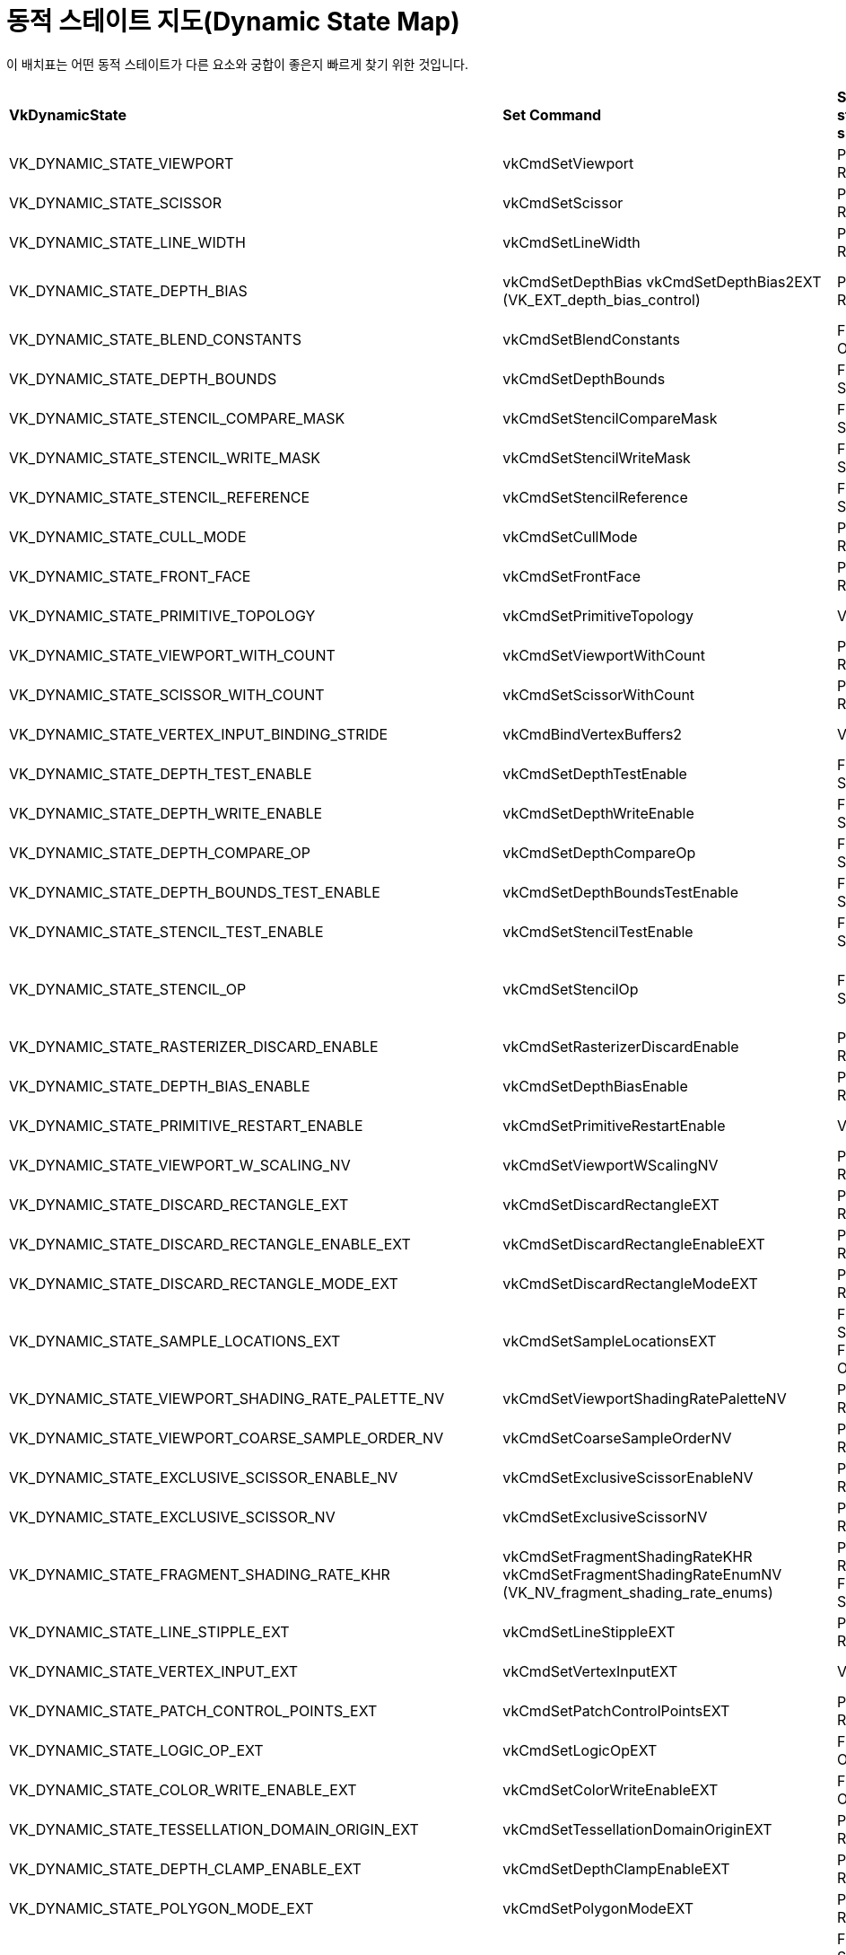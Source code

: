 // Copyright 2022 The Khronos Group, Inc.
// SPDX-License-Identifier: CC-BY-4.0

ifndef::chapters[:chapters:]

[[dynamic-state-map]]
= 동적 스테이트 지도(Dynamic State Map)

이 배치표는 어떤 동적 스테이트가 다른 요소와 궁합이 좋은지 빠르게 찾기 위한 것입니다.

[%autowidth.stretch]
|====
| *VkDynamicState*  | *Set Command* | *Shader state subsets* | *Ignored* | *Extension*
| VK_DYNAMIC_STATE_VIEWPORT
            | vkCmdSetViewport
                        | Pre-Rasterization
                                    | VkPipelineViewportStateCreateInfo::pViewports
                                                |
| VK_DYNAMIC_STATE_SCISSOR
            | vkCmdSetScissor
                        | Pre-Rasterization
                                    | VkPipelineViewportStateCreateInfo::pScissors
                                                |
| VK_DYNAMIC_STATE_LINE_WIDTH
            | vkCmdSetLineWidth
                        | Pre-Rasterization
                                    | VkPipelineRasterizationStateCreateInfo::lineWidth
                                                |
| VK_DYNAMIC_STATE_DEPTH_BIAS
            | vkCmdSetDepthBias
              vkCmdSetDepthBias2EXT (VK_EXT_depth_bias_control)
                        | Pre-Rasterization
                                    | VkPipelineRasterizationStateCreateInfo::depthBiasConstantFactor
                                      VkPipelineRasterizationStateCreateInfo::depthBiasClamp
                                      VkPipelineRasterizationStateCreateInfo::depthBiasSlopeFactor
                                                |
| VK_DYNAMIC_STATE_BLEND_CONSTANTS
            | vkCmdSetBlendConstants
                        | Fragment Output
                                    | VkPipelineColorBlendStateCreateInfo::blendConstants
                                                |
| VK_DYNAMIC_STATE_DEPTH_BOUNDS
            | vkCmdSetDepthBounds
                        | Fragment Shader
                                    | VkPipelineDepthStencilStateCreateInfo::minDepthBounds
                                      VkPipelineDepthStencilStateCreateInfo::maxDepthBounds
                                                |
| VK_DYNAMIC_STATE_STENCIL_COMPARE_MASK
            | vkCmdSetStencilCompareMask
                        | Fragment Shader
                                    | VkStencilOpState::compareMask
                                                |
| VK_DYNAMIC_STATE_STENCIL_WRITE_MASK
            | vkCmdSetStencilWriteMask
                        | Fragment Shader
                                    | VkPipelineDepthStencilStateCreateInfo::front
                                      VkPipelineDepthStencilStateCreateInfo::back
                                                |
| VK_DYNAMIC_STATE_STENCIL_REFERENCE
            | vkCmdSetStencilReference
                        | Fragment Shader
                                    | VkPipelineDepthStencilStateCreateInfo::reference
                                                |
| VK_DYNAMIC_STATE_CULL_MODE
            | vkCmdSetCullMode
                        | Pre-Rasterization
                                    | VkPipelineRasterizationStateCreateInfo::cullMode
                                                | VK_EXT_extended_dynamic_state
                                                  VK_EXT_shader_object
| VK_DYNAMIC_STATE_FRONT_FACE
            | vkCmdSetFrontFace
                        | Pre-Rasterization
                                    | VkPipelineRasterizationStateCreateInfo::frontFace
                                                | VK_EXT_extended_dynamic_state
                                                  VK_EXT_shader_object
| VK_DYNAMIC_STATE_PRIMITIVE_TOPOLOGY
            | vkCmdSetPrimitiveTopology
                        | Vertex Input
                                    | VkPipelineInputAssemblyStateCreateInfo::topology
                                                | VK_EXT_extended_dynamic_state
                                                  VK_EXT_shader_object
| VK_DYNAMIC_STATE_VIEWPORT_WITH_COUNT
            | vkCmdSetViewportWithCount
                        | Pre-Rasterization
                                    | VkPipelineViewportStateCreateInfo::viewportCount
                                      VkPipelineViewportStateCreateInfo::pViewports
                                                | VK_EXT_extended_dynamic_state
                                                  VK_EXT_shader_object
| VK_DYNAMIC_STATE_SCISSOR_WITH_COUNT
            | vkCmdSetScissorWithCount
                        | Pre-Rasterization
                                    | VkPipelineViewportStateCreateInfo::scissorCount
                                      VkPipelineViewportStateCreateInfo::pScissors
                                                | VK_EXT_extended_dynamic_state
                                                  VK_EXT_shader_object
| VK_DYNAMIC_STATE_VERTEX_INPUT_BINDING_STRIDE
            | vkCmdBindVertexBuffers2
                        | Vertex Input
                                    | VkVertexInputBindingDescription::stride
                                                | VK_EXT_extended_dynamic_state
                                                  VK_EXT_shader_object
| VK_DYNAMIC_STATE_DEPTH_TEST_ENABLE
            | vkCmdSetDepthTestEnable
                        | Fragment Shader
                                    | VkPipelineDepthStencilStateCreateInfo::depthTestEnable
                                                | VK_EXT_extended_dynamic_state
                                                  VK_EXT_shader_object
| VK_DYNAMIC_STATE_DEPTH_WRITE_ENABLE
            | vkCmdSetDepthWriteEnable
                        | Fragment Shader
                                    | VkPipelineDepthStencilStateCreateInfo::depthWriteEnable
                                                | VK_EXT_extended_dynamic_state
                                                  VK_EXT_shader_object
| VK_DYNAMIC_STATE_DEPTH_COMPARE_OP
            | vkCmdSetDepthCompareOp
                        | Fragment Shader
                                    | VkPipelineDepthStencilStateCreateInfo::depthCompareOp
                                                | VK_EXT_extended_dynamic_state
                                                  VK_EXT_shader_object
| VK_DYNAMIC_STATE_DEPTH_BOUNDS_TEST_ENABLE
            | vkCmdSetDepthBoundsTestEnable
                        | Fragment Shader
                                    | VkPipelineDepthStencilStateCreateInfo::depthBoundsTestEnable
                                                | VK_EXT_extended_dynamic_state
                                                  VK_EXT_shader_object
| VK_DYNAMIC_STATE_STENCIL_TEST_ENABLE
            | vkCmdSetStencilTestEnable
                        | Fragment Shader
                                    | VkPipelineDepthStencilStateCreateInfo::stencilTestEnable
                                                | VK_EXT_extended_dynamic_state
                                                  VK_EXT_shader_object
| VK_DYNAMIC_STATE_STENCIL_OP
            | vkCmdSetStencilOp
                        | Fragment Shader
                                    | VkPipelineDepthStencilStateCreateInfo::failOp
                                      VkPipelineDepthStencilStateCreateInfo::passOp
                                      VkPipelineDepthStencilStateCreateInfo::depthFailOp
                                      VkPipelineDepthStencilStateCreateInfo::compareOp
                                                | VK_EXT_extended_dynamic_state
                                                  VK_EXT_shader_object
| VK_DYNAMIC_STATE_RASTERIZER_DISCARD_ENABLE
            | vkCmdSetRasterizerDiscardEnable
                        | Pre-Rasterization
                                    | VkPipelineRasterizationStateCreateInfo::rasterizerDiscardEnable
                                                | VK_EXT_extended_dynamic_state2
                                                  VK_EXT_shader_object
| VK_DYNAMIC_STATE_DEPTH_BIAS_ENABLE
            | vkCmdSetDepthBiasEnable
                        | Pre-Rasterization
                                    | VkPipelineRasterizationStateCreateInfo::depthBiasEnable
                                                | VK_EXT_extended_dynamic_state2
                                                  VK_EXT_shader_object
| VK_DYNAMIC_STATE_PRIMITIVE_RESTART_ENABLE
            | vkCmdSetPrimitiveRestartEnable
                        | Vertex Input
                                    | VkPipelineInputAssemblyStateCreateInfo::primitiveRestartEnable
                                                | VK_EXT_extended_dynamic_state2
                                                  VK_EXT_shader_object
| VK_DYNAMIC_STATE_VIEWPORT_W_SCALING_NV
            | vkCmdSetViewportWScalingNV
                        | Pre-Rasterization
                                    | VkPipelineViewportWScalingStateCreateInfoNV::pViewportWScalings
                                                | VK_NV_clip_space_w_scaling
| VK_DYNAMIC_STATE_DISCARD_RECTANGLE_EXT
            | vkCmdSetDiscardRectangleEXT
                        | Pre-Rasterization
                                    | VkPipelineDiscardRectangleStateCreateInfoEXT::pDiscardRectangles
                                                | VK_EXT_discard_rectangles
| VK_DYNAMIC_STATE_DISCARD_RECTANGLE_ENABLE_EXT
            | vkCmdSetDiscardRectangleEnableEXT
                        | Pre-Rasterization
                                    | VkPipelineDiscardRectangleStateCreateInfoEXT::discardRectangleCount
                                                | VK_EXT_discard_rectangles
| VK_DYNAMIC_STATE_DISCARD_RECTANGLE_MODE_EXT
            | vkCmdSetDiscardRectangleModeEXT
                        | Pre-Rasterization
                                    | VkPipelineDiscardRectangleStateCreateInfoEXT::discardRectangleMode
                                                | VK_EXT_discard_rectangles
| VK_DYNAMIC_STATE_SAMPLE_LOCATIONS_EXT
            | vkCmdSetSampleLocationsEXT
                        | Fragement Shader
                          Fragment Output
                                    | VkPipelineSampleLocationsStateCreateInfoEXT::sampleLocationsInfo
                                                | VK_EXT_sample_locations
| VK_DYNAMIC_STATE_VIEWPORT_SHADING_RATE_PALETTE_NV
            | vkCmdSetViewportShadingRatePaletteNV
                        | Pre-Rasterization
                                    | VkPipelineViewportShadingRateImageStateCreateInfoNV::pShadingRatePalettes
                                                | VK_NV_shading_rate_image
| VK_DYNAMIC_STATE_VIEWPORT_COARSE_SAMPLE_ORDER_NV
            | vkCmdSetCoarseSampleOrderNV
                        | Pre-Rasterization
                                    | VkPipelineViewportCoarseSampleOrderStateCreateInfoNV
                                                | VK_NV_shading_rate_image
| VK_DYNAMIC_STATE_EXCLUSIVE_SCISSOR_ENABLE_NV
            | vkCmdSetExclusiveScissorEnableNV
                        | Pre-Rasterization
                                    | VkPipelineViewportExclusiveScissorStateCreateInfoNV::exclusiveScissorCount
                                                | VK_NV_scissor_exclusive
| VK_DYNAMIC_STATE_EXCLUSIVE_SCISSOR_NV
            | vkCmdSetExclusiveScissorNV
                        | Pre-Rasterization
                                    | VkPipelineViewportExclusiveScissorStateCreateInfoNV::pExclusiveScissors
                                                | VK_NV_scissor_exclusive
| VK_DYNAMIC_STATE_FRAGMENT_SHADING_RATE_KHR
            | vkCmdSetFragmentShadingRateKHR
              vkCmdSetFragmentShadingRateEnumNV (VK_NV_fragment_shading_rate_enums)
                        | Pre-Rasterization
                          Fragment Shader
                                    | VkPipelineFragmentShadingRateStateCreateInfoKHR
                                                | VK_KHR_fragment_shading_rate
| VK_DYNAMIC_STATE_LINE_STIPPLE_EXT
            | vkCmdSetLineStippleEXT
                        | Pre-Rasterization
                                    | VkPipelineRasterizationLineStateCreateInfoEXT::lineStippleFactor
                                      VkPipelineRasterizationLineStateCreateInfoEXT::lineStipplePattern
                                                | VK_EXT_line_rasterization
| VK_DYNAMIC_STATE_VERTEX_INPUT_EXT
            | vkCmdSetVertexInputEXT
                        | Vertex Input
                                    | VkPipelineVertexInputStateCreateInfo
                                                | VK_EXT_vertex_input_dynamic_state
                                                  VK_EXT_shader_object
| VK_DYNAMIC_STATE_PATCH_CONTROL_POINTS_EXT
            | vkCmdSetPatchControlPointsEXT
                        | Pre-Rasterization
                                    | VkPipelineTessellationStateCreateInfo::patchControlPoints
                                                | VK_EXT_extended_dynamic_state2
                                                  VK_EXT_shader_object
| VK_DYNAMIC_STATE_LOGIC_OP_EXT
            | vkCmdSetLogicOpEXT
                        | Fragment Output
                                    | VkPipelineColorBlendStateCreateInfo::logicOp
                                                | VK_EXT_extended_dynamic_state2
                                                  VK_EXT_shader_object
| VK_DYNAMIC_STATE_COLOR_WRITE_ENABLE_EXT
            | vkCmdSetColorWriteEnableEXT
                        | Fragment Output
                                    | VkPipelineColorWriteCreateInfoEXT::pColorWriteEnables
                                                | VK_EXT_color_write_enable
| VK_DYNAMIC_STATE_TESSELLATION_DOMAIN_ORIGIN_EXT
            | vkCmdSetTessellationDomainOriginEXT
                        | Pre-Rasterization
                                    | VkPipelineTessellationDomainOriginStateCreateInfo::domainOrigin
                                                | VK_EXT_extended_dynamic_state3
                                                  VK_EXT_shader_object
| VK_DYNAMIC_STATE_DEPTH_CLAMP_ENABLE_EXT
            | vkCmdSetDepthClampEnableEXT
                        | Pre-Rasterization
                                    | VkPipelineRasterizationStateCreateInfo::depthClampEnable
                                                | VK_EXT_extended_dynamic_state3
                                                  VK_EXT_shader_object
| VK_DYNAMIC_STATE_POLYGON_MODE_EXT
            | vkCmdSetPolygonModeEXT
                        | Pre-Rasterization
                                    | VkPipelineRasterizationStateCreateInfo::polygonMode
                                                | VK_EXT_extended_dynamic_state3
                                                  VK_EXT_shader_object
| VK_DYNAMIC_STATE_RASTERIZATION_SAMPLES_EXT
            | vkCmdSetRasterizationSamplesEXT
                        | Fragement Shader
                          Fragment Output
                                    | VkPipelineMultisampleStateCreateInfo::rasterizationSamples
                                                | VK_EXT_extended_dynamic_state3
                                                  VK_EXT_shader_object
| VK_DYNAMIC_STATE_SAMPLE_MASK_EXT
            | vkCmdSetSampleMaskEXT
                        | Fragement Shader
                          Fragment Output
                                    | VkPipelineMultisampleStateCreateInfo::pSampleMask
                                                | VK_EXT_extended_dynamic_state3
                                                  VK_EXT_shader_object
| VK_DYNAMIC_STATE_ALPHA_TO_COVERAGE_ENABLE_EXT
            | vkCmdSetAlphaToCoverageEnableEXT
                        | Fragement Shader
                          Fragment Output
                                    | VkPipelineMultisampleStateCreateInfo::alphaToCoverageEnable
                                                | VK_EXT_extended_dynamic_state3
                                                  VK_EXT_shader_object
| VK_DYNAMIC_STATE_ALPHA_TO_ONE_ENABLE_EXT
            | vkCmdSetAlphaToOneEnableEXT
                        | Fragement Shader
                          Fragment Output
                                    | VkPipelineMultisampleStateCreateInfo::alphaToOneEnable
                                                | VK_EXT_extended_dynamic_state3
                                                  VK_EXT_shader_object
| VK_DYNAMIC_STATE_LOGIC_OP_ENABLE_EXT
            | vkCmdSetLogicOpEnableEXT
                        | Fragment Output
                                    | VkPipelineColorBlendStateCreateInfo::logicOpEnable
                                                | VK_EXT_extended_dynamic_state3
                                                  VK_EXT_shader_object
| VK_DYNAMIC_STATE_COLOR_BLEND_ENABLE_EXT
            | vkCmdSetColorBlendEnableEXT
                        | Fragment Output
                                    | VkPipelineColorBlendAttachmentState::blendEnable
                                                | VK_EXT_extended_dynamic_state3
                                                  VK_EXT_shader_object
| VK_DYNAMIC_STATE_COLOR_BLEND_EQUATION_EXT
            | vkCmdSetColorBlendEquationEXT
                        | Fragment Output
                                    | VkPipelineColorBlendAttachmentState::srcColorBlendFactor
                                      VkPipelineColorBlendAttachmentState::dstColorBlendFactor
                                      VkPipelineColorBlendAttachmentState::colorBlendOp
                                      VkPipelineColorBlendAttachmentState::srcAlphaBlendFactor
                                      VkPipelineColorBlendAttachmentState::dstAlphaBlendFactor
                                      VkPipelineColorBlendAttachmentState::alphaBlendOp
                                                | VK_EXT_extended_dynamic_state3
                                                  VK_EXT_shader_object
| VK_DYNAMIC_STATE_COLOR_WRITE_MASK_EXT
            | vkCmdSetColorWriteMaskEXT
                        | Fragment Output
                                    | VkPipelineColorBlendAttachmentState::colorWriteMask
                                                | VK_EXT_extended_dynamic_state3
                                                  VK_EXT_shader_object
| VK_DYNAMIC_STATE_RASTERIZATION_STREAM_EXT
            | vkCmdSetRasterizationStreamEXT
                        | Pre-Rasterization
                                    | VkPipelineRasterizationStateStreamCreateInfoEXT::rasterizationStream
                                                | VK_EXT_extended_dynamic_state3
                                                  VK_EXT_shader_object
| VK_DYNAMIC_STATE_CONSERVATIVE_RASTERIZATION_MODE_EXT
            | vkCmdSetConservativeRasterizationModeEXT
                        | Pre-Rasterization
                                    | VkPipelineRasterizationConservativeStateCreateInfoEXT::conservativeRasterizationMode
                                                | VK_EXT_extended_dynamic_state3
                                                  VK_EXT_shader_object
| VK_DYNAMIC_STATE_EXTRA_PRIMITIVE_OVERESTIMATION_SIZE_EXT
            | vkCmdSetExtraPrimitiveOverestimationSizeEXT
                        | Pre-Rasterization
                                    | VkPipelineRasterizationConservativeStateCreateInfoEXT::extraPrimitiveOverestimationSize
                                                | VK_EXT_extended_dynamic_state3
                                                  VK_EXT_shader_object
| VK_DYNAMIC_STATE_DEPTH_CLIP_ENABLE_EXT
            | vkCmdSetDepthClipEnableEXT
                        | Pre-Rasterization
                                    | VkPipelineRasterizationDepthClipStateCreateInfoEXT::depthClipEnable
                                      (VkPipelineRasterizationStateCreateInfo::depthClampEnable*)
                                                | VK_EXT_extended_dynamic_state3
                                                  VK_EXT_shader_object
| VK_DYNAMIC_STATE_SAMPLE_LOCATIONS_ENABLE_EXT
            | vkCmdSetSampleLocationsEnableEXT
                        | Fragement Shader
                          Fragment Output
                                    | VkPipelineSampleLocationsStateCreateInfoEXT::sampleLocationsEnable
                                                | VK_EXT_extended_dynamic_state3
                                                  VK_EXT_shader_object
| VK_DYNAMIC_STATE_COLOR_BLEND_ADVANCED_EXT
            | vkCmdSetColorBlendAdvancedEXT
                        | Fragment Output
                                    | VkPipelineColorBlendAdvancedStateCreateInfoEXT::srcPremultiplied
                                      VkPipelineColorBlendAdvancedStateCreateInfoEXT::dstPremultiplied
                                      VkPipelineColorBlendAdvancedStateCreateInfoEXT::blendOverlap
                                                | VK_EXT_extended_dynamic_state3
                                                  VK_EXT_shader_object
| VK_DYNAMIC_STATE_PROVOKING_VERTEX_MODE_EXT
            | vkCmdSetProvokingVertexModeEXT
                        | Pre-Rasterization
                                    | VkPipelineRasterizationProvokingVertexStateCreateInfoEXT::provokingVertexMode
                                                | VK_EXT_extended_dynamic_state3
                                                  VK_EXT_shader_object
| VK_DYNAMIC_STATE_LINE_RASTERIZATION_MODE_EXT
            | vkCmdSetLineRasterizationModeEXT
                        | Pre-Rasterization
                                    | VkPipelineRasterizationLineStateCreateInfoEXT::lineRasterizationMode
                                                | VK_EXT_extended_dynamic_state3
                                                  VK_EXT_shader_object
| VK_DYNAMIC_STATE_LINE_STIPPLE_ENABLE_EXT
            | vkCmdSetLineStippleEnableEXT
                        | Pre-Rasterization
                                    | VkPipelineRasterizationLineStateCreateInfoEXT::stippledLineEnable
                                                | VK_EXT_extended_dynamic_state3
                                                  VK_EXT_shader_object
| VK_DYNAMIC_STATE_DEPTH_CLIP_NEGATIVE_ONE_TO_ONE_EXT
            | vkCmdSetDepthClipNegativeOneToOneEXT
                        | Pre-Rasterization
                                    | VkPipelineViewportDepthClipControlCreateInfoEXT::negativeOneToOne
                                                | VK_EXT_extended_dynamic_state3
                                                  VK_EXT_shader_object
| VK_DYNAMIC_STATE_VIEWPORT_W_SCALING_ENABLE_NV
            | vkCmdSetViewportWScalingEnableNV
                        | Pre-Rasterization
                                    | VkPipelineViewportWScalingStateCreateInfoNV::viewportWScalingEnable
                                                | VK_EXT_extended_dynamic_state3
                                                  VK_EXT_shader_object
| VK_DYNAMIC_STATE_VIEWPORT_SWIZZLE_NV
            | vkCmdSetViewportSwizzleNV
                        | Pre-Rasterization
                                    | VkPipelineViewportSwizzleStateCreateInfoNV::viewportCount
                                      VkPipelineViewportSwizzleStateCreateInfoNV::pViewportSwizzles
                                                | VK_EXT_extended_dynamic_state3
                                                  VK_EXT_shader_object
| VK_DYNAMIC_STATE_COVERAGE_TO_COLOR_ENABLE_NV
            | vkCmdSetCoverageToColorEnableNV
                        | Fragement Shader
                          Fragment Output
                                    | VkPipelineCoverageToColorStateCreateInfoNV::coverageToColorEnable
                                                | VK_EXT_extended_dynamic_state3
                                                  VK_EXT_shader_object
| VK_DYNAMIC_STATE_COVERAGE_TO_COLOR_LOCATION_NV
            | vkCmdSetCoverageToColorLocationNV
                        | Fragement Shader
                          Fragment Output
                                    | VkPipelineCoverageToColorStateCreateInfoNV::coverageToColorLocation
                                                | VK_EXT_extended_dynamic_state3
                                                  VK_EXT_shader_object
| VK_DYNAMIC_STATE_COVERAGE_MODULATION_MODE_NV
            | vkCmdSetCoverageModulationModeNV
                        | Fragement Shader
                          Fragment Output
                                    | VkPipelineCoverageModulationStateCreateInfoNV::coverageModulationMode
                                                | VK_EXT_extended_dynamic_state3
                                                  VK_EXT_shader_object
| VK_DYNAMIC_STATE_COVERAGE_MODULATION_TABLE_ENABLE_NV
            | vkCmdSetCoverageModulationTableEnableNV
                        | Fragement Shader
                          Fragment Output
                                    | VkPipelineCoverageModulationStateCreateInfoNV::coverageModulationTableEnable
                                                | VK_EXT_extended_dynamic_state3
                                                  VK_EXT_shader_object
| VK_DYNAMIC_STATE_COVERAGE_MODULATION_TABLE_NV
            | vkCmdSetCoverageModulationTableNV
                        | Fragement Shader
                          Fragment Output
                                    | VkPipelineCoverageModulationStateCreateInfoNV::coverageModulationTableCount
                                      VkPipelineCoverageModulationStateCreateInfoNV::pCoverageModulationTable
                                                | VK_EXT_extended_dynamic_state3
                                                  VK_EXT_shader_object
| VK_DYNAMIC_STATE_SHADING_RATE_IMAGE_ENABLE_NV
            | vkCmdSetShadingRateImageEnableNV
                        | Pre-Rasterization
                                    | VkPipelineViewportShadingRateImageStateCreateInfoNV::shadingRateImageEnable
                                                | VK_EXT_extended_dynamic_state3
                                                  VK_EXT_shader_object
| VK_DYNAMIC_STATE_REPRESENTATIVE_FRAGMENT_TEST_ENABLE_NV
            | vkCmdSetRepresentativeFragmentTestEnableNV
                        | Fragement Shader
                                    | VkPipelineRepresentativeFragmentTestStateCreateInfoNV::representativeFragmentTestEnable
                                                | VK_EXT_extended_dynamic_state3
                                                  VK_EXT_shader_object
| VK_DYNAMIC_STATE_COVERAGE_REDUCTION_MODE_NV
            | vkCmdSetCoverageReductionModeNV
                        | Fragement Shader
                          Fragment Output
                                    | VkPipelineCoverageReductionStateCreateInfoNV::coverageReductionMode
                                                | VK_EXT_extended_dynamic_state3
                                                  VK_EXT_shader_object
| VK_DYNAMIC_STATE_ATTACHMENT_FEEDBACK_LOOP_ENABLE_EXT
            | vkCmdSetAttachmentFeedbackLoopEnableEXT
                        | Pre-Rasterization
                          Fragement Shader
                          Fragment Output
                                    |
                                                | VK_EXT_attachment_feedback_loop_dynamic_state
| VK_DYNAMIC_STATE_RAY_TRACING_PIPELINE_STACK_SIZE_KHR
            | vkCmdSetRayTracingPipelineStackSizeKHR
                        | Ray Tracing
                                    |
                                                | VK_KHR_ray_tracing_pipeline
|====


